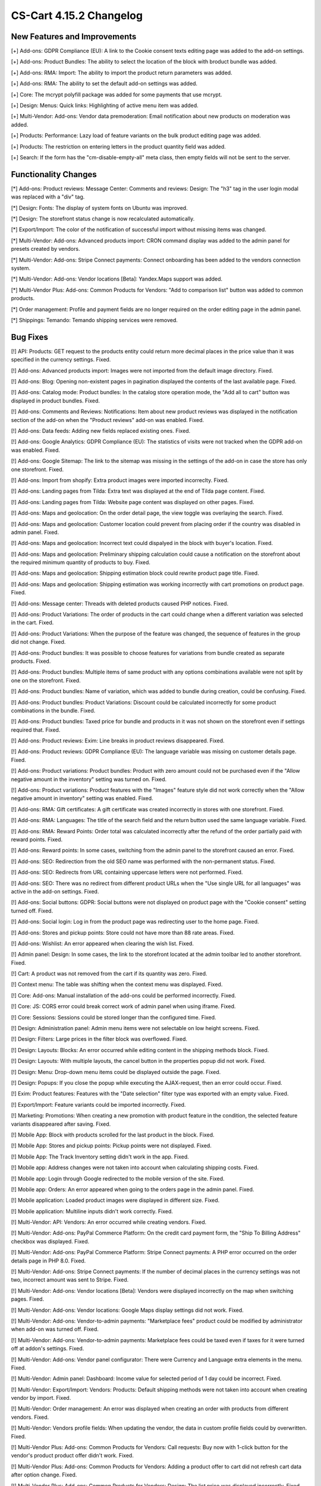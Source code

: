 ************************
CS-Cart 4.15.2 Changelog
************************

=============================
New Features and Improvements
=============================

[+] Add-ons: GDPR Compliance (EU): A link to the Cookie consent texts editing page was added to the add-on settings.

[+] Add-ons: Product Bundles: The ability to select the location of the block with broduct bundle was added.

[+] Add-ons: RMA: Import: The ability to import the product return parameters was added.

[+] Add-ons: RMA: The ability to set the default add-on settings was added.

[+] Core: The mcrypt polyfill package was added for some payments that use mcrypt.

[+] Design: Menus: Quick links: Highlighting of active menu item was added.

[+] Multi-Vendor: Add-ons: Vendor data premoderation: Email notification about new products on moderation was added.

[+] Products: Performance: Lazy load of feature variants on the bulk product editing page was added.

[+] Products: The restriction on entering letters in the product quantity field was added.

[+] Search: If the form has the "cm-disable-empty-all" meta class, then empty fields will not be sent to the server.

=====================
Functionality Changes
=====================

[*] Add-ons: Product reviews: Message Center: Comments and reviews: Design: The "h3" tag in the user login modal was replaced with a "div" tag.

[*] Design: Fonts: The display of system fonts on Ubuntu was improved.

[*] Design: The storefront status change is now recalculated automatically.

[*] Export/Import: The color of the notification of successful import without missing items was changed.

[*] Multi-Vendor: Add-ons: Advanced products import: CRON command display was added to the admin panel for presets created by vendors.

[*] Multi-Vendor: Add-ons: Stripe Connect payments: Connect onboarding has been added to the vendors connection system.

[*] Multi-Vendor: Add-ons: Vendor locations [Beta]: Yandex.Maps support was added.

[*] Multi-Vendor Plus: Add-ons: Common Products for Vendors: "Add to comparison list" button was added to common products.

[*] Order management: Profile and payment fields are no longer required on the order editing page in the admin panel.

[*] Shippings: Temando: Temando shipping services were removed.

=========
Bug Fixes
=========

[!] API: Products: GET request to the products entity could return more decimal places in the price value than it was specified in the currency settings. Fixed.

[!] Add-ons: Advanced products import: Images were not imported from the default image directory. Fixed.

[!] Add-ons: Blog: Opening non-existent pages in pagination displayed the contents of the last available page. Fixed.

[!] Add-ons: Catalog mode: Product bundles: In the catalog store operation mode, the "Add all to cart" button was displayed in product bundles. Fixed.

[!] Add-ons: Comments and Reviews: Notifications: Item about new product reviews was displayed in the notification section of the add-on when the "Product reviews" add-on was enabled. Fixed.

[!] Add-ons: Data feeds: Adding new fields replaced existing ones. Fixed.

[!] Add-ons: Google Analytics: GDPR Compliance (EU): The statistics of visits were not tracked when the GDPR add-on was enabled. Fixed.

[!] Add-ons: Google Sitemap: The link to the sitemap was missing in the settings of the add-on in case the store has only one storefront. Fixed.

[!] Add-ons: Import from shopify: Extra product images were imported incorreclty. Fixed.

[!] Add-ons: Landing pages from Tilda: Extra text was displayed at the end of Tilda page content. Fixed.

[!] Add-ons: Landing pages from Tilda: Website page content was displayed on other pages. Fixed.

[!] Add-ons: Maps and geolocation: On the order detail page, the view toggle was overlaying the search. Fixed.

[!] Add-ons: Maps and geolocation: Customer location could prevent from placing order if the country was disabled in admin panel. Fixed.

[!] Add-ons: Maps and geolocation: Incorrect text could dispalyed in the block with buyer's location. Fixed.

[!] Add-ons: Maps and geolocation: Preliminary shipping calculation could cause a notification on the storefront about the required minimum quantity of products to buy. Fixed.

[!] Add-ons: Maps and geolocation: Shipping estimation block could rewrite product page title. Fixed.

[!] Add-ons: Maps and geolocation: Shipping estimation was working incorrectly with cart promotions on product page. Fixed.

[!] Add-ons: Message center: Threads with deleted products caused PHP notices. Fixed.

[!] Add-ons: Product Variations: The order of products in the cart could change when a different variation was selected in the cart. Fixed.

[!] Add-ons: Product Variations: When the purpose of the feature was changed, the sequence of features in the group did not change. Fixed.

[!] Add-ons: Product bundles: It was possible to choose features for variations from bundle created as separate products. Fixed.

[!] Add-ons: Product bundles: Multiple items of same product with any options combinations available were not split by one on the storefront. Fixed.

[!] Add-ons: Product bundles: Name of variation, which was added to bundle during creation, could be confusing. Fixed.

[!] Add-ons: Product bundles: Product Variations: Discount could be calculated incorrectly for some product combinations in the bundle. Fixed.

[!] Add-ons: Product bundles: Taxed price for bundle and products in it was not shown on the storefront even if settings required that. Fixed.

[!] Add-ons: Product reviews: Exim: Line breaks in product reviews disappeared. Fixed.

[!] Add-ons: Product reviews: GDPR Compliance (EU): The language variable was missing on customer details page. Fixed.

[!] Add-ons: Product variations: Product bundles: Product with zero amount could not be purchased even if the "Allow negative amount in the inventory" setting was turned on. Fixed.

[!] Add-ons: Product variations: Product features with the "Images" feature style did not work correctly when the "Allow negative amount in inventory" setting was enabled. Fixed.

[!] Add-ons: RMA: Gift certificates: A gift certificate was created incorrectly in stores with one storefront. Fixed.

[!] Add-ons: RMA: Languages: The title of the search field and the return button used the same language variable. Fixed.

[!] Add-ons: RMA: Reward Points: Order total was calculated incorrectly after the refund of the order partially paid with reward points. Fixed.

[!] Add-ons: Reward points: In some cases, switching from the admin panel to the storefront caused an error. Fixed.

[!] Add-ons: SEO: Redirection from the old SEO name was performed with the non-permanent status. Fixed.

[!] Add-ons: SEO: Redirects from URL containing uppercase letters were not performed. Fixed.

[!] Add-ons: SEO: There was no redirect from different product URLs when the "Use single URL for all languages" was active in the add-on settings. Fixed.

[!] Add-ons: Social buttons: GDPR: Social buttons were not displayed on product page with the "Cookie consent" setting turned off. Fixed.

[!] Add-ons: Social login: Log in from the product page was redirecting user to the home page. Fixed.

[!] Add-ons: Stores and pickup points: Store could not have more than 88 rate areas. Fixed.

[!] Add-ons: Wishlist: An error appeared when clearing the wish list. Fixed.

[!] Admin panel: Design: In some cases, the link to the storefront located at the admin toolbar led to another storefront. Fixed.

[!] Cart: A product was not removed from the cart if its quantity was zero. Fixed.

[!] Context menu: The table was shifting when the context menu was displayed. Fixed.

[!] Core: Add-ons: Manual installation of the add-ons could be performed incorrectly. Fixed.

[!] Core: JS: CORS error could break correct work of admin panel when using iframe. Fixed.

[!] Core: Sessions: Sessions could be stored longer than the configured time. Fixed.

[!] Design: Administration panel: Admin menu items were not selectable on low height screens. Fixed.

[!] Design: Filters: Large prices in the filter block was overflowed. Fixed.

[!] Design: Layouts: Blocks: An error occurred while editing content in the shipping methods block. Fixed.

[!] Design: Layouts: With multiple layouts, the cancel button in the properties popup did not work. Fixed.

[!] Design: Menu: Drop-down menu items could be displayed outside the page. Fixed.

[!] Design: Popups: If you close the popup while executing the AJAX-request, then an error could occur. Fixed.

[!] Exim: Product features: Features with the "Date selection" filter type was exported with an empty value. Fixed.

[!] Export/Import: Feature variants could be imported incorrectly. Fixed.

[!] Marketing: Promotions: When creating a new promotion with product feature in the condition, the selected feature variants disappeared after saving. Fixed.

[!] Mobile App: Block with products scrolled for the last product in the block. Fixed.

[!] Mobile App: Stores and pickup points: Pickup points were not displayed. Fixed.

[!] Mobile App: The Track Inventory setting didn't work in the app. Fixed.

[!] Mobile app: Address changes were not taken into account when calculating shipping costs. Fixed.

[!] Mobile app: Login through Google redirected to the mobile version of the site. Fixed.

[!] Mobile app: Orders: An error appeared when going to the orders page in the admin panel. Fixed.

[!] Mobile application: Loaded product images were displayed in different size. Fixed.

[!] Mobile application: Multiline inputs didn't work correctly. Fixed.

[!] Multi-Vendor: API: Vendors: An error occurred while creating vendors. Fixed.

[!] Multi-Vendor: Add-ons: PayPal Commerce Platform: On the credit card payment form, the "Ship To Billing Address" checkbox was displayed. Fixed.

[!] Multi-Vendor: Add-ons: PayPal Commerce Platform: Stripe Connect payments: A PHP error occurred on the order details page in PHP 8.0. Fixed.

[!] Multi-Vendor: Add-ons: Stripe Connect payments: If the number of decimal places in the currency settings was not two, incorrect amount was sent to Stripe. Fixed.

[!] Multi-Vendor: Add-ons: Vendor locations [Beta]: Vendors were displayed incorrectly on the map when switching pages. Fixed.

[!] Multi-Vendor: Add-ons: Vendor locations: Google Maps display settings did not work. Fixed.

[!] Multi-Vendor: Add-ons: Vendor-to-admin payments: "Marketplace fees" product could be modified by administrator when add-on was turned off. Fixed.

[!] Multi-Vendor: Add-ons: Vendor-to-admin payments: Marketplace fees could be taxed even if taxes for it were turned off at addon's settings. Fixed.

[!] Multi-Vendor: Add-ons: Vendor panel configurator: There were Currency and Language extra elements in the menu. Fixed.

[!] Multi-Vendor: Admin panel: Dashboard: Income value for selected period of 1 day could be incorrect. Fixed.

[!] Multi-Vendor: Export/Import: Vendors: Products: Default shipping methods were not taken into account when creating vendor by import. Fixed.

[!] Multi-Vendor: Order management: An error was displayed when creating an order with products from different vendors. Fixed.

[!] Multi-Vendor: Vendors profile fields: When updating the vendor, the data in custom profile fields could by overwritten. Fixed.

[!] Multi-Vendor Plus: Add-ons: Common Products for Vendors: Call requests: Buy now with 1-click button for the vendor's product product offer didn't work. Fixed.

[!] Multi-Vendor Plus: Add-ons: Common Products for Vendors: Adding a product offer to cart did not refresh cart data after option change. Fixed.

[!] Multi-Vendor Plus: Add-ons: Common Products for Vendors: Design: The list price was displayed incorrectly. Fixed.

[!] Multi-Vendor Plus: Add-ons: Common Products for Vendors: Filters: Filter by vendor products worked incorrectly with pagination. Fixed.

[!] Multi-Vendor Plus: Add-ons: Common Products for Vendors: Layouts: Changes in a layout of a common product did not apply to product offers. Fixed.

[!] Multi-Vendor Plus: Add-ons: Common Products for Vendors: Out of stock products were not added to the cart when the pre-order setting was active. Fixed.

[!] Multi-Vendor Plus: Add-ons: Common Products for Vendors: Product offers were available in the advanced products search. Fixed.

[!] Multi-Vendor Plus: Add-ons: Common Products for Vendors: Product options: Vendor offers were added to cart with incorrect option variants. Fixed.

[!] Multi-Vendor Plus: Add-ons: Common Products for Vendors: Shipping properties weren't saved for product offers. Fixed.

[!] Multi-Vendor Plus: Add-ons: Common Products for Vendors: The "Add to cart" button didn't work for common products in some cases. Fixed.

[!] Multi-Vendor Plus: Add-ons: Common Products for Vendors: Vendor locations: Filters: Common products were hidden in the filter by vendor location results. Fixed.

[!] Multi-Vendor Plus: Add-ons: Common Products for Vendors: Wish list: Product options: When choosing a product option the "Add to wish list" button was diplicated for product offers. Fixed.

[!] Multi-Vendor Plus: Add-ons: Direct Customer-to-Vendor Payments: Product with required option as file could not be added to the cart. Fixed.

[!] Multi-Vendor Ultimate: Add-ons: Common Products for Vendors: Storefronts were not taken into account when calculating common product quantity. Fixed.

[!] Multi-Vendor Ultimate: Add-ons: Common Products for Vendors: Product variations: Storefronts were not taken into account when calculating variation as common product quantity. Fixed.

[!] Multi-Vendor Ultimate: Add-ons: Order fulfillment by marketplace: Delivery became free if credit card was rejected. Fixed.

[!] Multi-Vendor Ultimate: Add-ons: Order fulfillment by marketplace: The choice of shipping was not displayed when creating an order from the admin panel. Fixed.

[!] Multi-Vendor Ultimate: Add-ons: Order fulfillment by marketplace: Vendor plans: A PHP Notice was happened when updating vendor plan if they had not assigned plan before. Fixed.

[!] Multi-Vendor Ultimate: Add-ons: Warehouses: Common Products for Vendors: When the "Allow negative amount in inventory" setting was enabled, it was possible to order a common product from any rate area regardless of its availability. Fixed.

[!] Notifications: Product files had incorrect download links in emails if store was using HTTPS protocol. Fixed.

[!] Orders: Abandoned / Live carts: A product search displayed only abandoned carts containing all the selected products. Fixed.

[!] Orders: Cart: Products in one of the cart and order related variables stored customer's password hash. Fixed

[!] Orders: Sales reports: A balloon with a long product name did not fit on the screen. Fixed.

[!] Payments: Stripe: When choosing another product variant on the storefront, the Google Play and Apple Pay buttons disappeared on the product page. Fixed.

[!] Product filters: When there were two identical blocks with filters on the page, only the first one was working. Fixed.

[!] Products: Features: An administrator couldn't add variants to an existing feature in a popup. Fixed.

[!] Products: Features: Feature fields were displayed incorrectly if a long feature value was selected on the product editing page. Fixed.

[!] Products: Quantity discounts: Percentage discounts could not be non-integral. Fixed.

[!] Products: Subscribers: Back in stock notification could have been sent by mistake. Fixed.

[!] Profile fields: A space could be used for required fields. Fixed.

[!] Promotions: The "Any option combinations" setting was not applied for the second condition "Products in the list". Fixed.

[!] RTL: Currencies: Negative prices were displayed incorrectly in emails. Fixed.

[!] Shippings: Australia post: Integration used deprecated tracking link. Fixed.

[!] States: There were missing states for Ireland and the United Kingdom. Fixed.

[!] Taxes: Orders: In some cases, when editing an order in the admin panel, the delivery tax was not calculated. Fixed.

[!] Theme editor: Google fonts might not apply to the non Latin characters. Fixed.

[!] UI/UX: When switching to other tabs, the context menu remained and worked incorrectly on the search results page. Fixed.

[!] UI/UX: Deleting images did not work correctly. Fixed.

[!] UI/UX: Product filters: Collapsed filters were expanded after page reload. Fixed.

[!] UI/UX: Product filters: When user selected a filter option at the end of the list, the scroll position was reset to the top of the list. Fixed.

[!] UI/UX: The main menu was broken to a new line on small screens. Fixed.

[!] Ultimate: Add-ons: Warehouses: Orders with products that got options couldn't be placed. Fixed.

[!] Ultimate: Sessions: Cart: Cart of the storefront could be emptied when working with multiple storefronts. Fixed.

[!] Ultimate: Storefronts: Currencies: Currency exchange rates were reset after creating new storefront. Fixed.

[!] Ultimate: Storefronts: Email notifications: Notifications about product's low stock could be sent from company's email of one storefront. Fixed.

[!] Ultimate: Storefronts: Usergroups: Privileges: A user from a group with full access to storefronts got a PHP error on the storefront list. Fixed.

[!] Ultimate: Categories: Shippings: Storefronts: After saving changes to the list of categories or shipping methods, all the categories or shipping methods no longer belonged to storefronts. Fixed.

[!] Ultimate: Add-ons: SEO: Storefronts: Saving product in "All storefronts" mode was reseting its SEO name. Fixed.
